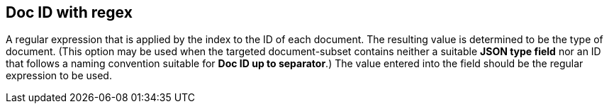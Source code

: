== Doc ID with regex
A regular expression that is applied by the index to the ID of each document. The resulting value is determined to be the type of  document. (This option may be used when the targeted document-subset contains neither a suitable *JSON type field* nor an ID that follows a naming convention suitable for *Doc ID up to separator*.) The value entered into the field should be the regular expression to be used.

